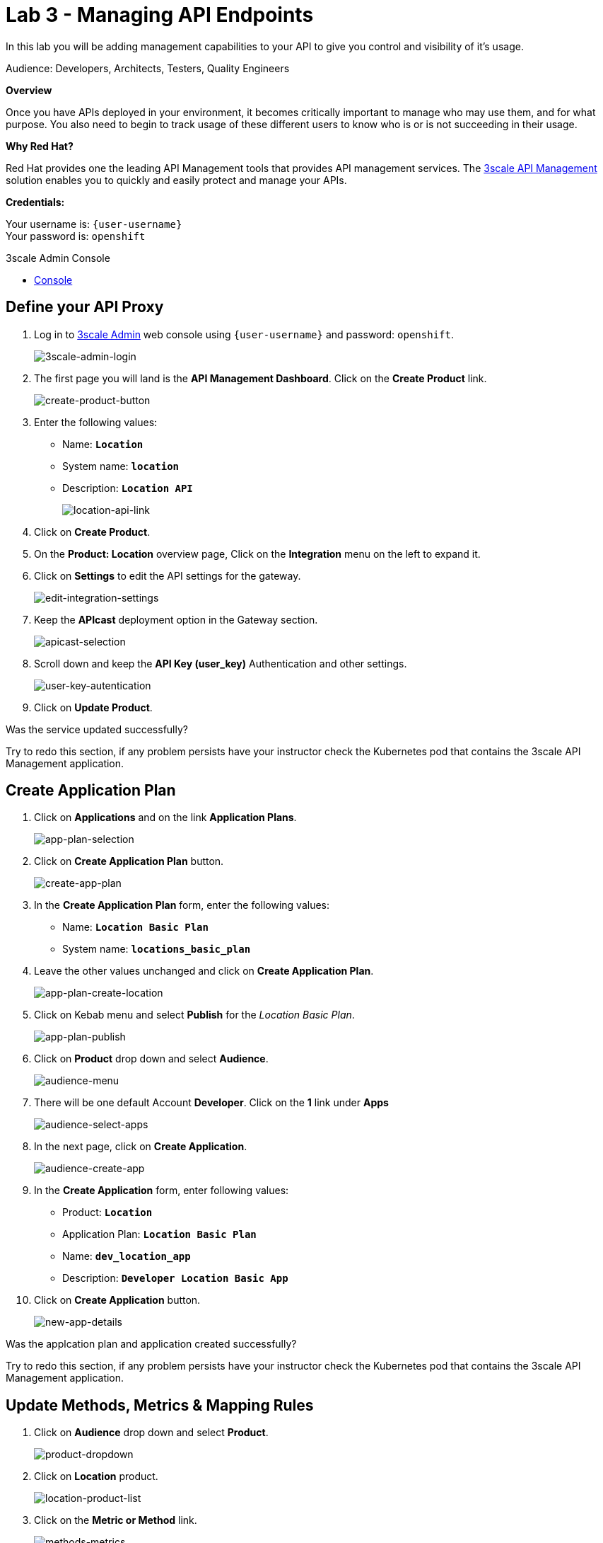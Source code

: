 :walkthrough: Managing API Endpoints
:next-lab-url: https://tutorial-web-app-webapp.{openshift-app-host}/tutorial/dayinthelife-integration.git-citizen-integrator-track-lab04/
:3scale-url: https://www.3scale.net/
:3scale-admin-url: https://{user-username}-admin.{openshift-app-host}/p/login
:user-password: openshift

ifdef::env-github[]
:next-lab-url: ../lab04/walkthrough.adoc
endif::[]

[id='api-managing']
= Lab 3 - Managing API Endpoints

In this lab you will be adding management capabilities to your API to give you control and visibility of it's usage.

Audience: Developers, Architects, Testers, Quality Engineers

*Overview*

Once you have APIs deployed in your environment, it becomes critically important to manage who may use them, and for what purpose. You also need to begin to track usage of these different users to know who is or is not succeeding in their usage.

*Why Red Hat?*

Red Hat provides one the leading API Management tools that provides API management services. The link:{3scale-url}[3scale API Management] solution enables you to quickly and easily protect and manage your APIs.

*Credentials:*

Your username is: `{user-username}` +
Your password is: `{user-password}`

[type=walkthroughResource]
.3scale Admin Console
****
* link:{3scale-admin-url}[Console, window="_blank"]
****

[time=3]
[id="define-api-proxy"]
== Define your API Proxy

. Log in to link:{3scale-admin-url}[3scale Admin, window="_blank"] web console using `{user-username}` and password: `{user-password}`.
+
image::images/3scale-login-page.png[3scale-admin-login, role="integr8ly-img-responsive"]

. The first page you will land is the *API Management Dashboard*. Click on the **Create Product**  link.
+
image::images/create-product-button.png[create-product-button, role="integr8ly-img-responsive"]

. Enter the following values:
** Name: *`Location`*
** System name: *`location`*
** Description: *`Location API`*
+
image::images/3scale-location-product.png[location-api-link, role="integr8ly-img-responsive"]

. Click on **Create Product**.

. On the **Product: Location** overview page, Click on the **Integration** menu on the left to expand it.

. Click on **Settings** to edit the API settings for the gateway.
+
image::images/3scale-settings-link.png[edit-integration-settings, role="integr8ly-img-responsive"]

. Keep the **APIcast** deployment option in the Gateway section.
+
image::images/3scale-settings-apicast.png[apicast-selection, role="integr8ly-img-responsive"]

. Scroll down and keep the **API Key (user_key)** Authentication and other settings.
+
image::images/3scale-settings-auth.png[user-key-autentication, role="integr8ly-img-responsive"]

. Click on **Update Product**.


[type=verification]
Was the service updated successfully?

[type=verificationFail]
Try to redo this section, if any problem persists have your instructor check the Kubernetes pod that contains the 3scale API Management application.

[time=4]
[id="update-application-plans"]
== Create Application Plan

. Click on **Applications** and on the link **Application Plans**.
+
image::images/3scale-application-plans-link.png[app-plan-selection, role="integr8ly-img-responsive"]

. Click on **Create Application Plan** button.
+
image::images/create-app-plan.png[create-app-plan, role="integr8ly-img-responsive"]

. In the **Create Application Plan** form, enter the following values:
** Name: *`Location Basic Plan`*
** System name: *`locations_basic_plan`*

. Leave the other values unchanged and click on **Create Application Plan**.
+
image::images/3scale-app-plan-location-create.png[app-plan-create-location, role="integr8ly-img-responsive"]

. Click on Kebab menu and select **Publish** for the _Location Basic Plan_.
+
image::images/app-plan-publish.png[app-plan-publish, role="integr8ly-img-responsive"]

. Click on **Product** drop down and select **Audience**.
+
image::images/audience-menu.png[audience-menu, role="integr8ly-img-responsive"]

. There will be one default Account **Developer**. Click on the **1** link under **Apps**
+
image::images/3scale-dev-select-app.png[audience-select-apps, role="integr8ly-img-responsive"]

. In the next page, click on **Create Application**.
+
image::images/audience-create-app.png[audience-create-app, role="integr8ly-img-responsive"]

. In the **Create Application** form, enter following values:
** Product: *`Location`*
** Application Plan: *`Location Basic Plan`*
** Name: *`dev_location_app`*
** Description: *`Developer Location Basic App`*

. Click on **Create Application** button.
+
image::images/new-app-details.png[new-app-details, role="integr8ly-img-responsive"]

[type=verification]
Was the applcation plan and application created successfully?

[type=verificationFail]
Try to redo this section, if any problem persists have your instructor check the Kubernetes pod that contains the 3scale API Management application.


[time=4]
[id="update-integration-settings"]
== Update Methods, Metrics & Mapping Rules

. Click on **Audience** drop down and select **Product**.
+
image::images/product-dropdown.png[product-dropdown, role="integr8ly-img-responsive"]

. Click on **Location** product.
+
image::images/location-product-list.png[location-product-list, role="integr8ly-img-responsive"]

. Click on the **Metric or Method** link.
+
image::images/3scale-methods-metrics.png[methods-metrics, role="integr8ly-img-responsive"]

. Click on the **New Method** link in the *Methods* section.
+
image::images/create-new-method.png[create-new-method, role="integr8ly-img-responsive"]

. Fill in the information for your Fuse Method.
** Friendly name: *`Get Locations`*
** System name: *`locations_all`*
** Description: *`Method to return all locations`*

{empty} +
image::images/new-method-details.png[new-method-details, role="integr8ly-img-responsive"]

. Click on **Create Method**.

. Click on the **Mapping Rules** section to define the Mapping Rules for the API.
+
image::images/edit-mapping-rules.png[edit-mapping-rules, role="integr8ly-img-responsive"]

. Click on the *Edit* button to edit the default mapping rule.
+
_The default mapping is the root ("/") of our API resources, and this example application will not use that mapping. The following actions will redefine that default root ("/") mapping_.

. Click on the edit icon next to the `GET` mapping rule.


. Type in the *Pattern* text box the following:
+
[source,bash,subs="attributes+"]
----
/locations
----

. Select **Get Locations** as Metric or Method to increment from the combo box, then click on **Update Mapping Rule**.
+
image::images/3scale-mapping-rule-edit.png[mapping-rule-get, role="integr8ly-img-responsive"]

[type=verification]
Was the setup of the settings successful?

[type=verificationFail]
Try to redo this section, if any problem persists have your instructor check the Kubernetes pod that contains the 3scale API Management application.


[time=3]
[id="define-api-policies"]
== Define your API Policies

Red Hat 3scale API Management provides units of functionality that modify the behavior of the API Gateway without the need to implement code. These management components are know in 3scale as policies.

The order in which the policies are executed, known as the “policy chain”, can be configured to introduce differing behavior based on the position of the policy in the chain. Adding custom headers, perform URL rewriting, enable CORS, and configurable caching are some of the most common API gateway capabilities implemented as policies.

. Scroll down click on **Policies** link to define the allowed methods on our exposed API.
+
image::images/3scale-policies-link.png[policies, role="integr8ly-img-responsive"]
+
_The default policy in the Policy Chain is APIcast. This is the main policy and most of the times you want to keep it._

. Click the **Add Policy** link to add a new policy to the chain.
+
image::images/add-policy.png[add-policy, role="integr8ly-img-responsive"]
{empty} +
_Out-of-the-box 3scale includes a set of policies you can use to modify the way your API gateway behaves. For this lab, we will focus on the **Cross Origin Resource Sharing (CORS)** one as we will use it in the consumption lab._

. Click in the **CORS Request Handling** link to add the policy.
+
image::images/3scale-policies-cors-add.png[policies-03, role="integr8ly-img-responsive"]

. Put your mouse over the right side of the policy name to enable the reorder of the chain. Drag and drop the CORS Request Handling policy to the top of the chain.
+
image::images/3scale-policies-chain-order.png[policies-04, role="integr8ly-img-responsive"]

. Now **CORS Request Handling** policy will be executed before the **APIcast**. Click the **CORS Request Handling** link to edit the policy.
+
image::images/3scale-policy-cors-edit.png[policies-05, role="integr8ly-img-responsive"]

. In the *Edit Policy* section, click the green **+** button under **ALLOW_HEADERS** to add the allowed headers.
. Type **`Authorization`** in the *Allowed headers* field.
. Tick the **allow_credentials** checkbox and fill in with a star `*` in the **allow_origin** text box.
+
image::images/3scale-policies-cors-headers.png[policies-06.png[policies-06, role="integr8ly-img-responsive"]

. Click the green **+** button under *ALLOW_METHODS* twice to enable two combo boxes for the CORS allowed methods.

. Select **OPTIONS** from the first box and **GET** from the second box.
+
image::images/3scale-policies-cors-methods-update.png[policies-09, role="integr8ly-img-responsive"]

. Click the **Update Policy** button to save the policy configuration.

. Click on **Update Policy Chain** button to save the policy order & configurations.
+
image::images/update-policy-chain.png[update-policy-chain, role="integr8ly-img-responsive"]

[type=verification]
Was the setup of the API Policy successful?

[type=verificationFail]
Try to redo this section, if any problem persists have your instructor check the Kubernetes pod that contains the 3scale API Management application.

[time=2]
[id="configure-upstream-endpoint"]
== Configure the Backend

. Click on the **Backends** link. Then click on **Add Backend** link.
+
image::images/3scale-add-backend.png[backend-configuration, role="integr8ly-img-responsive"]

. Click on **Create a new Backend** link.
+
image::images/create-new-backend.png[create-new-backend, role="integr8ly-img-responsive"]

. In the **New Backend** form, fill in the information for the API backend:

** Name: *`Location Backend`*
** System Name: *`location_backend`*
** Description: *`Location API Backend`*
** Private Base URL: *`http://location-service.international.svc:8080`*
+
_We are using the internal API service, as we are deploying our services inside the same OpenShift cluster._
+
image::images/create-backend-form.png[create-backend-form, role="integr8ly-img-responsive"]

. Click on **Create Backend**.

. Click on **Add to product**.
+
image::images/add-backend-to-product.png[add-backend-to-product, role="integr8ly-img-responsive"]

. Click on **Settings** link and observe the staging and production URLs of the API.
+
_As we are using APIcast 3scale Managed the Routes will be created and managed by 3scale in the same namespace where 3scale is deployed on OpenShift._
+
image::images/3scale-location-api-urls.png[location-api-urls, role="integr8ly-img-responsive"]

. Click on the **Configuration** link to enter the **Configuration** section.

. Click on the **Promote v. 1 to Staging APIcast** button to save the changes and check the connection between client, gateway and API.
+
image::images/3scale-location-promote-staging.png[update-staging, role="integr8ly-img-responsive"]

. Click on the **Promote v.1 to Production APIcast** button to promote your configuration from staging to production.
+
image::images/3scale-update-staging.png[promote-to-production, role="integr8ly-img-responsive"]

[type=verification]
Was the API promotion successful?

[type=verificationFail]
Try to redo this section, if any problem persists have your instructor check the Kubernetes pod that contains the 3scale API Management application.


[time=2]
[id="test-api"]
== Test the API

In this section, you can test the API staging and production URLs and ensure the API Gateway is routing requests to the backend API correctly, and is authenticating the user.

. In a new browser window, navigate to **link:https://reqbin.com/curl[Reqbin]** link.


. Copy the Staging curl Url and paste it in the reqbin text box as shown below and click on **Run**.
+
image::images/staging-curl.png[staging-curl, role="integr8ly-img-responsive"]
+
image::images/req-bin-run.png[req-bin-run, role="integr8ly-img-responsive"]

. Check that you get a **Status: 200(OK)** response and get a valid response message body.
+
image::images/reqbin-result.png[reqbin-result, role="integr8ly-img-responsive"]

. Change the **user_key** in the request to a random string and try again. This time you should get a **Status: 403 (Forbidden)** message.
+
image::images/reqbin-bad-result.png[reqbin-bad-result, role="integr8ly-img-responsive"]

. Try the same for the **Production** URLs with a valid user key & an invalid user key.

_Congratulations! You have configured 3scale access control layer as a proxy to only allow authenticated calls to your backend API._

3scale is also now:
** Authenticating (If you test with an incorrect API key it will fail)
** Recording calls (Visit the Analytics tab to check who is calling your API).


[time=2]
[id="summary"]
== Summary

In this lab we just covered the basics of creating a proxy for our API service. Red Hat 3scale API Management also allows us to keep track of security (as you will see in the next lab) as well as the usage of our API. If getting money from your API's is also important to you, 3scale allows you to monetize your API's with its embedded billing system.

Try to navigate through the rest of the tabs of your Administration Portal. Did you notice that there are application plans associated to your API? Application Plans allow you to take actions based on the usage of your API, like doing rate limiting or charging by hit (API call) or monthly usage.

You set up an API management service and API proxies to control traffic into your API. From now on you will be able to issue keys and rights to users wishing to access the API.

You can now proceed to `Lab 4`.

[time=1]
[id="further-reading"]
== Notes and Further Reading

* API Management
 ** https://www.3scale.net/[Red Hat 3scale API Management]
 ** https://access.redhat.com/documentation/en-us/red_hat_3scale_api_management/2.9/html-single/installing_3scale/index[Developers All-in-one 3scale install]
 ** https://www.thoughtworks.com/radar/platforms/overambitious-api-gateways[ThoughtWorks Technology Radar - Overambitious API gateways]
